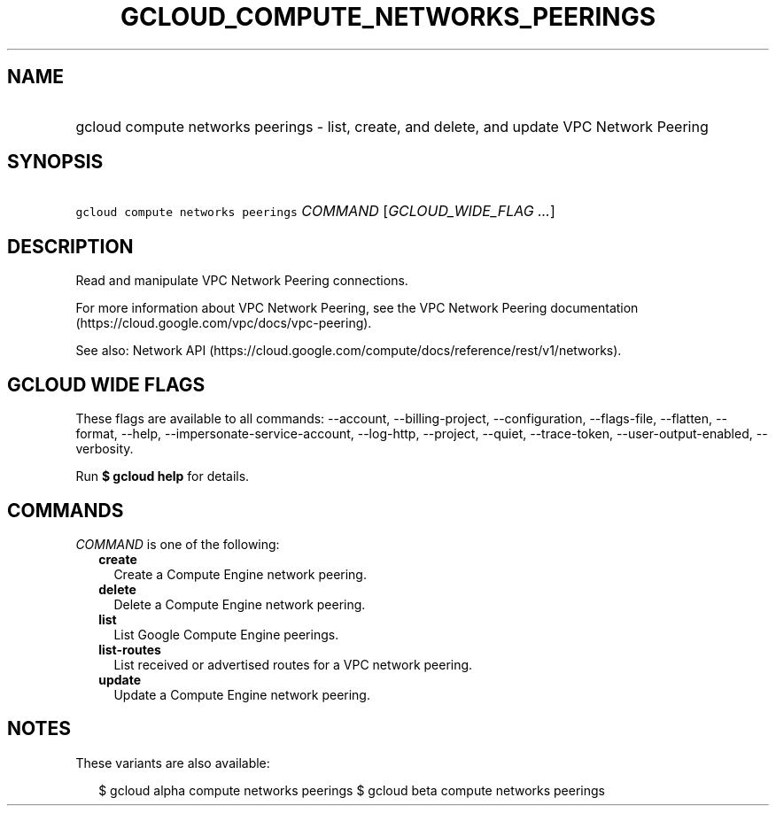 
.TH "GCLOUD_COMPUTE_NETWORKS_PEERINGS" 1



.SH "NAME"
.HP
gcloud compute networks peerings \- list, create, and delete, and update VPC Network Peering



.SH "SYNOPSIS"
.HP
\f5gcloud compute networks peerings\fR \fICOMMAND\fR [\fIGCLOUD_WIDE_FLAG\ ...\fR]



.SH "DESCRIPTION"

Read and manipulate VPC Network Peering connections.

For more information about VPC Network Peering, see the VPC Network Peering
documentation (https://cloud.google.com/vpc/docs/vpc\-peering).

See also: Network API
(https://cloud.google.com/compute/docs/reference/rest/v1/networks).



.SH "GCLOUD WIDE FLAGS"

These flags are available to all commands: \-\-account, \-\-billing\-project,
\-\-configuration, \-\-flags\-file, \-\-flatten, \-\-format, \-\-help,
\-\-impersonate\-service\-account, \-\-log\-http, \-\-project, \-\-quiet,
\-\-trace\-token, \-\-user\-output\-enabled, \-\-verbosity.

Run \fB$ gcloud help\fR for details.



.SH "COMMANDS"

\f5\fICOMMAND\fR\fR is one of the following:

.RS 2m
.TP 2m
\fBcreate\fR
Create a Compute Engine network peering.

.TP 2m
\fBdelete\fR
Delete a Compute Engine network peering.

.TP 2m
\fBlist\fR
List Google Compute Engine peerings.

.TP 2m
\fBlist\-routes\fR
List received or advertised routes for a VPC network peering.

.TP 2m
\fBupdate\fR
Update a Compute Engine network peering.


.RE
.sp

.SH "NOTES"

These variants are also available:

.RS 2m
$ gcloud alpha compute networks peerings
$ gcloud beta compute networks peerings
.RE

